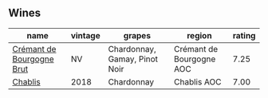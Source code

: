 
** Wines

#+attr_html: :class wines-table
|                                                                   name | vintage |                        grapes |                   region | rating |
|------------------------------------------------------------------------+---------+-------------------------------+--------------------------+--------|
| [[barberry:/wines/49087ec0-ce5e-469a-a6c3-9b967f748e1f][Crémant de Bourgogne Brut]] |      NV | Chardonnay, Gamay, Pinot Noir | Crémant de Bourgogne AOC |   7.25 |
|                   [[barberry:/wines/8ca732d2-d35b-4b9a-9b01-e68fc2ebe3d4][Chablis]] |    2018 |                    Chardonnay |              Chablis AOC |   7.00 |

